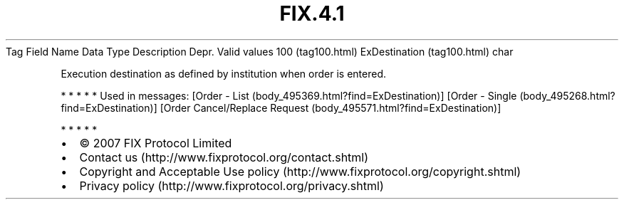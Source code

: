 .TH FIX.4.1 "" "" "Tag #100"
Tag
Field Name
Data Type
Description
Depr.
Valid values
100 (tag100.html)
ExDestination (tag100.html)
char
.PP
Execution destination as defined by institution when order is
entered.
.PP
   *   *   *   *   *
Used in messages:
[Order - List (body_495369.html?find=ExDestination)]
[Order - Single (body_495268.html?find=ExDestination)]
[Order Cancel/Replace Request (body_495571.html?find=ExDestination)]
.PP
   *   *   *   *   *
.PP
.PP
.IP \[bu] 2
© 2007 FIX Protocol Limited
.IP \[bu] 2
Contact us (http://www.fixprotocol.org/contact.shtml)
.IP \[bu] 2
Copyright and Acceptable Use policy (http://www.fixprotocol.org/copyright.shtml)
.IP \[bu] 2
Privacy policy (http://www.fixprotocol.org/privacy.shtml)

